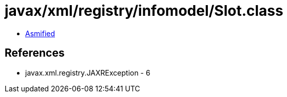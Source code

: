 = javax/xml/registry/infomodel/Slot.class

 - link:Slot-asmified.java[Asmified]

== References

 - javax.xml.registry.JAXRException - 6
